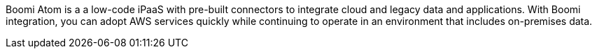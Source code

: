 // Replace the content in <>
// Briefly describe the software. Use consistent and clear branding.
// Include the benefits of using the software on AWS, and provide details on usage scenarios.

Boomi Atom is a a low-code iPaaS with pre-built connectors to integrate cloud and legacy data and applications. With Boomi integration, you can adopt AWS services quickly while continuing to operate in an environment that includes on-premises data.
